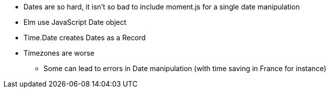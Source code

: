 * Dates are so hard, it isn't so bad to include moment.js for a single date manipulation
* Elm use JavaScript Date object
* Time.Date creates Dates as a Record
* Timezones are worse
** Some can lead to errors in Date manipulation (with time saving in France for instance)

